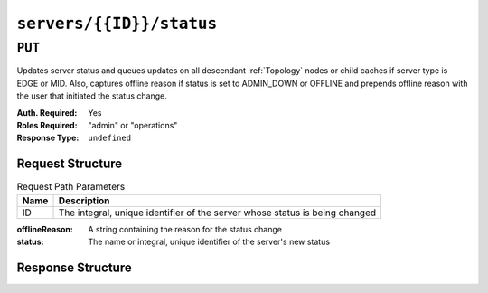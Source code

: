 ..
..
.. Licensed under the Apache License, Version 2.0 (the "License");
.. you may not use this file except in compliance with the License.
.. You may obtain a copy of the License at
..
..     http://www.apache.org/licenses/LICENSE-2.0
..
.. Unless required by applicable law or agreed to in writing, software
.. distributed under the License is distributed on an "AS IS" BASIS,
.. WITHOUT WARRANTIES OR CONDITIONS OF ANY KIND, either express or implied.
.. See the License for the specific language governing permissions and
.. limitations under the License.
..

.. _to-api-servers-id-status:

*************************
``servers/{{ID}}/status``
*************************

``PUT``
=======
Updates server status and queues updates on all descendant :ref:`Topology` nodes or child caches if server type is EDGE or MID. Also, captures offline reason if status is set to ADMIN_DOWN or OFFLINE and prepends offline reason with the user that initiated the status change.

:Auth. Required: Yes
:Roles Required: "admin" or "operations"
:Response Type:  ``undefined``

Request Structure
-----------------
.. table:: Request Path Parameters

	+------+-----------------------------------------------------------------------------+
	| Name | Description                                                                 |
	+======+=============================================================================+
	|  ID  | The integral, unique identifier of the server whose status is being changed |
	+------+-----------------------------------------------------------------------------+

:offlineReason: A string containing the reason for the status change
:status:        The name or integral, unique identifier of the server's new status

.. code-block:: http
	:caption: Request Example

	PUT /api/3.0/servers/13/status HTTP/1.1
	Host: trafficops.infra.ciab.test
	User-Agent: curl/7.47.0
	Accept: */*
	Cookie: mojolicious=...
	Content-Length: 56
	Content-Type: application/json

	{
		"status": "ADMIN_DOWN",
		"offlineReason": "Bad drives"
	}

Response Structure
------------------
.. code-block:: http
	:caption: Response Example

	HTTP/1.1 200 OK
	Access-Control-Allow-Credentials: true
	Access-Control-Allow-Headers: Origin, X-Requested-With, Content-Type, Accept
	Access-Control-Allow-Methods: POST,GET,OPTIONS,PUT,DELETE
	Access-Control-Allow-Origin: *
	Cache-Control: no-cache, no-store, max-age=0, must-revalidate
	Content-Type: application/json
	Date: Mon, 10 Dec 2018 18:08:44 GMT
	X-Server-Name: traffic_ops_golang/
	Set-Cookie: mojolicious=...; Path=/; Expires=Mon, 18 Nov 2019 17:40:54 GMT; Max-Age=3600; HttpOnly
	Vary: Accept-Encoding
	Whole-Content-Sha512: LS1jCo5eMVKxmeYDol0I2LgLYazocSggR5hynNoLcPmMov9u2s3ulksPdQtG1N3aS+VM9tdMsCrahFPraLJVwg==
	Content-Length: 158

	{ "alerts": [
		{
			"level": "success",
			"text": "Updated status [ ADMIN_DOWN ] for quest.infra.ciab.test [ admin: Bad drives ] and queued updates on all child caches"
		}
	]}
